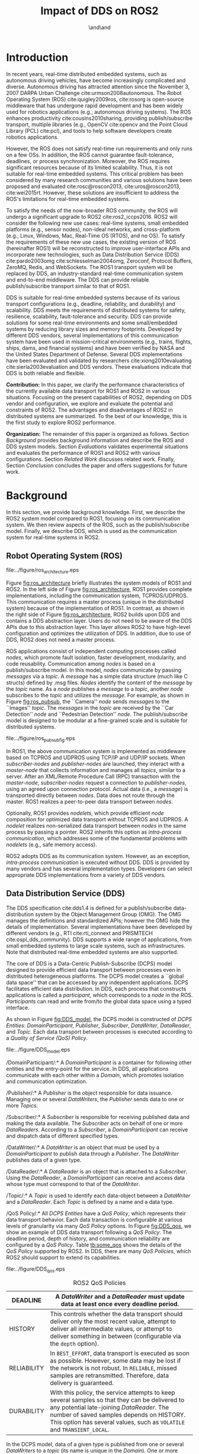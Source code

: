 #+TITLE: Impact of DDS on ROS2
#+AUTHOR:\IEEEauthorblockN{Yuya Maruyama}\IEEEauthorblockA{School of Engineering Science\\Osaka University}\and\IEEEauthorblockN{Shinpei Kato}\IEEEauthorblockA{Graduate School of Information Science\\Nagoya University}\and\IEEEauthorblockN{Takuya Azumi}\IEEEauthorblockA{Graduate School of Engineering Science\\Osaka University }

#+LATEX_CLASS: IEEE
# IEEE is defined as \documentclass[conference,compsoc]{IEEEtran} in init.el
#+OPTIONS: toc:nil author:t 
#+LATEX_HEADER: \usepackage[dvipdfmx]{graphicx} \usepackage{amssymb} \usepackage{multirow} \usepackage{threeparttable} \usepackage{array} \usepackage{color} \usepackage{nidanfloat}

#+BEGIN_LaTeX

\setcounter{topnumber}{5}%    ページ上部の図表は 5 個まで
\def\topfraction{1.00}%       ページの上 1.00 まで図表で占めて可
\setcounter{bottomnumber}{5}% ページ下部の図表は 5 個まで
\def\bottomfraction{1.00}%    ページの下 1.00 まで図表で占めて可
\setcounter{totalnumber}{10}% ページあたりの図表は 10 個まで
\def\textfraction{0.00}%      ページうち本文が占める割合の下限

\setlength\textfloatsep{4pt}%  between figure and text
\setlength\abovecaptionskip{0pt}% between figure and caption
\setlength\floatsep{0pt}% between figures

\begin{abstract}
  Middleware for robotics development must meet demanding requirements in real-time distributed embedded systems. 
  The Robot Operating System (ROS), open-source middleware, has been widely used for robotics applications.
  However, ROS is not suitable for real-time embedded systems because it does not satisfy real-time requirements and only runs on a few OSs.
  To address this problem, ROS1 will undergo a significant upgrade to ROS2 by utilizing the Data Distribution Service (DDS).
  DDS is suitable for real-time distributed embedded systems due to its various transport configurations (e.g., deadline and fault-tolerance) and scalability.
  ROS2 must convert data for DDS and abstract DDS from its users; however, this incurs additional overhead, which is examined in this study.
  Transport latency between ROS2 nodes varies depending on the use cases, data size, configurations, and DDS vendors. 
  We clarify the performance characteristics of the currently available data transport for ROS1 and ROS2 in various situations.
  By highlighting the present capabilities of ROS2, we explore and evaluate the potential and constraints of ROS2.
\vspace{-3mm}
\end{abstract}
#+END_LaTeX

* Introduction

  \vspace{-4mm}
  In recent years, real-time distributed embedded systems, such as autonomous driving vehicles, have become increasingly complicated and diverse.
  Autonomous driving has attracted attention since the November 3, 2007 DARPA Urban Challenge cite:urmson2008autonomous.
  The Robot Operating System (ROS) cite:quigley2009ros, cite:rosorg is open-source middleware that has undergone rapid development and has been widely used for robotics applications (e.g., autonomous driving systems).
  The ROS enhances productivity cite:cousins2010sharing, providing publish/subscribe transport, multiple libraries (e.g., OpenCV cite:opencv and the Point Cloud Library (PCL) cite:pcl), and tools to help software developers create robotics applications.

  However, the ROS does not satisfy real-time run requirements and only runs on a few OSs. 
  In addition, the ROS cannot guarantee fault-tolerance, deadlines, or process synchronization.
  Moreover, the ROS requires significant resources because of its limited scalability.
  Thus, it is not suitable for real-time embedded systems. 
  This critical problem has been considered by many research communities and various solutions have been proposed and evaluated cite:rosc@roscon2013, cite:uros@roscon2013, cite:wei2015rt.
  However, these solutions are insufficient to address the ROS's limitations for real-time embedded systems.

  To satisfy the needs of the now-broader ROS community, the ROS will undergo a significant upgrade to ROS2 cite:ros2_iccps2016. 
  ROS2 will consider the following new use cases: real-time systems, small embedded platforms (e.g., sensor nodes), non-ideal networks, and cross-platform (e.g., Linux, Windows, Mac, Real-Time OS (RTOS), and no OS).
  To satisfy the requirements of these new use cases, the existing version of ROS (hereinafter ROS1) will be reconstructed to improve user-interface APIs and incorporate new technologies, such as Data Distribution Service (DDS) cite:pardo2003omg cite:schlesselman2004omg, Zeroconf, Protocol Buffers, ZeroMQ, Redis, and WebSockets. 
  The ROS1 transport system will be replaced by DDS, an industry-standard real-time communication system and end-to-end middleware. 
  The DDS can provide reliable publish/subscribe transport similar to that of ROS1.
  
  DDS is suitable for real-time embedded systems because of its various transport configurations (e.g., deadline, reliability, and durability) and scalability.
  DDS meets the requirements of distributed systems for safety, resilience, scalability, fault-tolerance and security.
  DDS can provide solutions for some real-time environments and some small/embedded systems by reducing library sizes and memory footprints.
  Developed by different DDS vendors, several implementations of this communication system have been used in mission-critical environments (e.g., trains, flights, ships, dams, and financial systems) and have been verified by NASA and the United States Department of Defense. 
  Several DDS implementations have been evaluated and validated by researchers cite:xiong2010evaluating cite:sierla2003evaluation and DDS vendors.
  These evaluations indicate that DDS is both reliable and flexible.
  
  *Contribution:* 
  In this paper, we clarify the performance characteristics of the currently available data transport for ROS1 and ROS2 in various situations. 
  Focusing on the present capabilities of ROS2, depending on DDS vendor and configuration, we explore and evaluate the potential and constraints of ROS2.
  The advantages and disadvantages of ROS2 in distributed systems are summarized. 
  To the best of our knowledge, this is the first study to explore ROS2 performance.

  *Organization:* 
  The remainder of this paper is organized as follows. 
  Section [[Background]] provides background information and describe the ROS and DDS system models. 
  Section [[Evaluations]] validates experimental situations and evaluates the performance of ROS1 and ROS2 with various configurations. 
  Section [[Related Work]] discusses related work. 
  Finally, Section [[Conclusion]] concludes the paper and offers suggestions for future work.
 \vspace{-3mm}


* Background

  \vspace{-4mm}
  In this section, we provide background knowledge. 
  First, we describe the ROS2 system model compared to ROS1, focusing on its communication system. 
  We then review aspects of the ROS, such as the publish/subscribe model. 
  Finally, we describe DDS, which is used as the communication system for real-time systems in ROS2. 
  \vspace{-3mm}

** Robot Operating System (ROS) 

   #+CAPTION: ROS1/ROS2 architecture.
   #+NAME: fig:ros_architecture
   #+ATTR_LaTeX: :placement [t] :width .9\linewidth
   file:../figure/ros_architecture.eps   

   \vspace{-4mm}
   Figure [[fig:ros_architecture]] briefly illustrates the system models of ROS1 and ROS2. 
   In the left side of Figure [[fig:ros_architecture]], ROS1 provides complete implementations, including the communication system, TCPROS/UDPROS. 
   This communication requires a master process (unique in the distributed system) because of the implementation of ROS1.
   In contrast, as shown in the right side of Figure [[fig:ros_architecture]], ROS2 builds upon DDS and contains a DDS abstraction layer. 
   Users do not need to be aware of the DDS APIs due to this abstraction layer.
   This layer allows ROS2 to have high-level configuration and optimizes the utilization of DDS. 
   In addition, due to use of DDS, ROS2 does not need a master process.

   ROS applications consist of independent computing processes called /nodes/, which promote fault isolation, faster development, modularity, and code reusability. 
   Communication among /nodes/ is based on a publish/subscribe model. 
   In this model, /nodes/ communicate by passing /messages/ via a /topic/. 
   A /message/ has a simple data structure (much like C structs) defined by .msg files.
   /Nodes/ identify the content of the /message/ by the /topic/ name.
   As a /node/ publishes a /message/ to a /topic/, another /node/ subscribes to the /topic/ and utilizes the /message/. 
   For example, as shown in Figure [[fig:ros_pubsub]], the ``Camera'' /node/ sends /messages/ to the ``Images'' /topic/. 
   The /messages/ in the /topic/ are received by the ``Car Detection'' /node/  and ``Pedestrian Detection'' /node/.
   The publish/subscribe model is designed to be modular at a fine-grained scale and is suitable for distributed systems.

   #+CAPTION: Example of ROS publish/subscribe model.
   #+NAME: fig:ros_pubsub
   #+ATTR_LaTeX: :placement [t] :width .8\linewidth
   file:../figure/ros_pubsub_fig.eps

   In ROS1, the above communication system is implemented as middleware based on TCPROS and UDPROS using TCP/IP and UDP/IP sockets. 
   When /subscriber-nodes/ and /publisher-nodes/ are launched, they interact with a /master-node/ that collects information and manages all /topics/, similar to a server. 
   After an XML/Remote Procedure Call (RPC) transaction with the /master-node/, /subscriber-nodes/ request a connection to /publisher-nodes/, using an agreed upon connection protocol. 
   Actual data (i.e., a /message/) is transported directly between /nodes/. 
   Data does not route through the master. 
   ROS1 realizes a peer-to-peer data transport between /nodes/. 

   Optionally, ROS1 provides /nodelets/, which provide efficient /node/ composition for optimized data transport without TCPROS and UDPROS. 
   A /nodelet/ realizes non-serialized data transport between /nodes/ in the same process by passing a pointer. 
   ROS2 inherits this option as /intra-process communication/, which addresses some of the fundamental problems with /nodelets/ (e.g., safe memory access).

   ROS2 adopts DDS as its communication system. However, as an exception, /intra-process communication/ is executed without DDS.
   DDS is provided by many vendors and has several implementation types.
   Developers can select appropriate DDS implementations from a variety of DDS vendors.
   \vspace{-3mm}   

** Data Distribution Service (DDS) 

   \vspace{-4mm}
   The DDS specification cite:dds1.4 is defined for a publish/subscribe data-distribution system by the Object Management Group (OMG). 
   The OMG manages the definitions and standardized APIs; however the OMG hide the details of implementation. Several implementations have been developed by different vendors (e.g., RTI cite:rti_connext and PRISMTECH cite:ospl_dds_community).
   DDS supports a wide range of applications, from small embedded systems to large scale systems, such as infrastructures. 
   Note that distributed real-time embedded systems are also supported.

   The core of DDS is a Data-Centric Publish-Subscribe (DCPS) model designed to provide efficient data transport between processes even in distributed heterogeneous platforms. 
   The DCPS model creates a ``global data space'' that can be accessed by any independent applications. 
   DCPS facilitates efficient data distribution.
   In DDS, each process that constructs applications is called a /participant/, which corresponds to a /node/ in the ROS. 
   /Participants/ can read and write from/to the global data space using a typed interface.

   As shown in Figure [[fig:DDS_model]], the DCPS model is constructed of /DCPS Entities/: /DomainParticipant/, /Publisher/, /Subscriber/, /DataWriter/, /DataReader/, and /Topic/. 
   Each data transport between processes is executed according to a /Quality of Service (QoS) Policy/.

   #+CAPTION: Data-centric publish-subscribe (DCPS) model.
   #+NAME: fig:DDS_model
   #+ATTR_LaTeX: :placement [t] :width .8\linewidth
   file:../figure/DDS_model.eps   

   \vspace{1mm}
   \noindent */DomainParticipant/:* 
   A /DomainParticipant/ is a container for following other entities and the entry-point for the service. 
   In DDS, all applications communicate with each other within a /Domain/, which promotes isolation and communication optimization.

   \noindent */Publisher/:* 
   A /Publisher/ is the object responsible for data issuance. 
   Managing one or several /DataWriters/, the /Publisher/ sends data to one or more /Topics/.

   \noindent */Subscriber/:* 
   A /Subscriber/ is responsible for receiving published data and making the data available. 
   The /Subscriber/ acts on behalf of one or more /DataReaders/. 
   According to a /Subscriber/, a /DomainParticipant/ can receive and dispatch data of different specified types.

   \noindent */DataWriter/:* 
   A /DataWriter/ is an object that must be used by a /DomainParticipant/ to publish data through a /Publisher/. 
   The /DataWriter/ publishes data of a given type.

   \noindent */DataReader/:* 
   A /DataReader/ is an object that is attached to a /Subscriber/. 
   Using the /DataReader/, a /DomainParticipant/ can receive and access data whose type must correspond to that of the /DataWriter/.

   \noindent */Topic/:* 
   A /Topic/ is used to identify each data-object between a /DataWriter/ and a  /DataReader/. 
   Each /Topic/ is defined by a name and a data type. 

   \noindent */QoS Policy/:* 
   All /DCPS Entities/ have a /QoS Policy/, which represents their data transport behavior. 
   Each data transaction is configurable at various levels of granularity via many /QoS Policy/ options. 
   In Figure [[fig:DDS_qos]], we show an example of DDS data transport following a /QoS Policy/. 
   The deadline period, depth of history, and communication reliability are configured by a /QoS Policy/. 
   Table [[tb:some_qos]] shows the details of the /QoS Policy/ supported by ROS2. 
   In DDS, there are many /QoS Policies/, which ROS2 should support to extend its capabilities.
   \vspace{1mm}  
 
   #+CAPTION: DDS QoS Policy.
   #+NAME: fig:DDS_qos
   #+ATTR_LaTeX: :placement [t] :width .8\linewidth
   file:../figure/DDS_qos.eps
   
   \renewcommand{\arraystretch}{1.3}
   #+Caption: ROS2 QoS Policies
   #+LABEL: tb:some_qos
   #+ATTR_LaTeX: :placement [t] :align |p{0.2\linewidth}|p{0.7\linewidth}|
   |-------------------+---------------------------------------------------------------------------------------------------------------------------------------------------------------------------------------------------------------------------------------------------------------------------------|
   | DEADLINE          | \small	A /DataWriter/ and a /DataReader/ must update data at least once every deadline period.                                                                                                                                                                     |
   |-------------------+---------------------------------------------------------------------------------------------------------------------------------------------------------------------------------------------------------------------------------------------------------------------------------|
   | HISTORY           | \small	This controls whether the data transport should deliver only the most recent value, attempt to deliver all intermediate values, or attempt to deliver something in between (configurable via the =depth= option).                                                             |
   |-------------------+---------------------------------------------------------------------------------------------------------------------------------------------------------------------------------------------------------------------------------------------------------------------------------|
   | RELIABILITY       | \small	In =BEST_EFFORT=, data transport is executed as soon as possible. However, some data may be lost if the network is not robust. In =RELIABLE=, missed samples are retransmitted. Therefore, data delivery is guaranteed. |
   |-------------------+--------------------------------------------------------------------------------------------------------------------------------------------------------------------------------------------------------------------------------------------------------------------------------- |
   | DURABILITY        | \small	With this policy, the service attempts to keep several samples so that they can be delivered to any potential late-joining /DataReader/. The number of saved samples depends on HISTORY. This option has several values, such as =VOLATILE= and =TRANSIENT_LOCAL=. |
   |-------------------+---------------------------------------------------------------------------------------------------------------------------------------------------------------------------------------------------------------------------------------------------------------------------------|

   In the DCPS model, data of a given type is published from one or several /DataWriters/ to a /topic/ (its name is unique in the /Domain/).
   One or more /DataReaders/ identify a data-object by /topic/ name in order to subscribe to the /topic/. 
   After this transaction, a /DataWriter/ connects to a /DataReader/ using the Real-Time Publish/Subscribe (RTPS) protocol cite:rtps2.2 in distributed systems. 
   The RTPS protocol, the DDS standard protocol, allows DDS implementations from multiple vendors to inter-operate by abstracting and optimizing transport, such as TCP/UDP/IP. 
   The RTPS protocol is flexible and is defined to take advantage of a /QoS Policy/. 
   Several vendors use UDP and shared memory transport to communicate. 
   However, in several circumstances, the TCP protocol might be required for discovery and data exchange.
   
   Data transport between a /DataWriter/ and a /DataReader/ is executed in the RTPS protocol according to a /QoS Policy/. 
   Each /DCPS Entity/ manages data samples according to a unique user-specified /QoS Policy/. 
   The DCPS middleware is responsible for data transport in distributed systems based on the /QoS Policy/. 
   Without considering detailed transport implementations, DDS users generate code as a /DomainParticipant/, including /QoS Policies/ using the DDS APIs. 
   Thus, users can focus solely on their purpose and determine ways to satisfy real-time constraints easily. 
   \vspace{-3mm}


* Evaluations
  
  \vspace{-4mm}
  This section clarifies the capabilities and latency characteristics of ROS1 and ROS2. 
  At present, ROS2 has been released as an alpha version whose major features are a C++ client library, a build-system and abstraction to a part of the DDS middleware from several vendors. 
  Note that ROS2 is a very rough draft and is currently under heavy development. 
  Therefore, this evaluation attempts to clarify the currently achievable capabilities and latency characteristics of ROS2.
  
  The following experiments were conducted to evaluate end-to-end latencies for publish/subscribe messaging. 
  The latencies are measured from a publish function on a single /node/ until the callback function of another /node/ using the hardware and software environment listed in Table \ref{tb:environment}. 
  The scope of the transferred data size is 256 B to 4 MB because large image data (e.g., 2 MB) and point cloud data (.pcd) are frequently used in ROS applications, such as an autonomous driving system cite:kato2015open.
  A string type /message/ is used for this evaluation.
  In the following experiments, we use two QoS settings, i.e.,  =reliable policy= and =best-effort policy=, as shown in Table [[tb:qos_setting]]. 
  In the =reliable policy=, =TRANSIENT_LOCAL= allows a /node/ to keep all /messages/ for late-joining /subscriber-nodes/, and =RELIABLE= facilitates reliable communication.
  In the =best-effort policy=, /nodes/ do not keep /messages/ and communicate unreliably.
  While each /node/ is executed at 10 Hz, the experiments are repeated up to 4 MB. Boxplots and the medians obtained from 100 measurements for each data size are presented.
  We compare three DDS implementations, i.e., Connext cite:rti_connext, OpenSplice cite:ospl_dds_community, and FastRTPS cite:fastrtps. 
  Connext and OpenSplice are well-known commercial license DDS implementations. 
  Note that Connext also has a research license. 
  Several implementations of OpenSplice and FastRTPS have been released under the LGPL license. 
  By default, Connext uses UDPv4 and shared memory to exchange data. 
  #+BEGIN_LaTeX
  Note that OpenSplice\footnote{Vortex OpenSplice \cite{ospl_vortex}, i.e., OpenSplice commercial edition, supports shared memory transport. In this paper, OpenSplice DDS Community Edition is used because it is open-source.} 
  #+END_LaTeX
  and FastRTPS do not support shared memory data transport. 
  For precise evaluation and real-time requirements, /nodes/ follow \emph{SCHED\_FIFO} cite:garg2009real and the /mlockall/ system call. 
  A \emph{SCHED\_FIFO} process preempts the other processes under completely fair scheduling, i.e., the default Linux scheduling.
  Using /mlockall/, a process's virtual address space is fixed in physical RAM, thereby preventing that memory from being paged to the swap area.
  \vspace{-4mm}

  #+BEGIN_LaTeX
  \begin{table}[t]
    \begin{threeparttable}
      \renewcommand{\arraystretch}{1.3}
      \caption{Evaluation Environment} 
      \label{tb:environment}
      \centering
      \begin{tabular}{c|c||c|c}
        \hline
        \multicolumn{2}{c||}{ } & \textbf{\texttt{Machine1}} & \textbf{\texttt{Machine2}} \\ \hline \hline
        \multirow{4}{*}{CPU}   & Model number & Intel Core i5 3470 & Intel Core i5 2320 \\ 
                                & Frequency & 3.2 GHz & 3.00 GHz \\ 
                                & Cores & 4 & 4 \\ 
                                & Threads & 4 & 4 \\ \hline
        \multicolumn{2}{c||}{Memory} & 16 GB & 8 GB \\ \hline 
        \multicolumn{2}{c||}{ROS1} & \multicolumn{2}{c}{Indigo} \\ 
        \multicolumn{2}{c||}{ROS2} & \multicolumn{2}{c}{Cement (alpha3)} \\ 
        \multicolumn{2}{c||}{DDS implementations} & \multicolumn{2}{c}{Connext\tnote{1} / OpenSplice\tnote{2} / FastRTPS } \\ \hline 
        \multirow{2}{*}{OS} & Distribution & \multicolumn{2}{c}{Ubuntu 14.04} \\ 
                                & Kernel & \multicolumn{2}{c}{Linux 3.13.0} \\ \hline
      \end{tabular}
      \begin{tablenotes}
      \item[1] RTI Connext DDS Professional \cite{rti_connext}
      \item[2] OpenSplice DDS Community Edition \cite{ospl_dds_community}
      \end{tablenotes}
    \end{threeparttable}
  \end{table}
  #+END_LaTeX
 
  \renewcommand{\arraystretch}{1.3}
  #+Caption: QoS Policies for Evaluations
  #+LABEL: tb:qos_setting
  #+ATTR_LaTeX: :placement [t] :align c|cc
  |-------------+-------------------+---------------------|
  |             | *=reliable policy=*  | *=best-effort policy=* |
  |-------------+-------------------+---------------------|
  |-------------+-------------------+---------------------|
  | DEADLINE    | =100 ms=          | =100 ms=            |
  | HISTORY     | =ALL=             | =LAST=              |
  | depth       | =-=               | =1=                 |
  | RELIABILITY | =RELIABLE=        | =BEST_EFFORT=       |
  | DURABILITY  | =TRANSIENT_LOCAL= | =VOLATILE=          |
  |-------------+-------------------+---------------------|

  #+BEGIN_LaTeX
   \newcommand*{\x}[0]{\checkmark} % set macro
   \newcommand*{\y}[1]{$\blacktriangle^{#1}$} % set macro (ex. \y{1} or \z1 )
   \newcommand*{\z}[1]{$\triangle^{#1}$} % set macro 
   
   \begin{table*}[t]
     \renewcommand{\arraystretch}{1.2}
     \caption{Capabilities of ROS1 and/or ROS2 for each Data Transport} 
     \label{tb:capabilities}
     \centering
     \scalebox{0.88}{
       % \begin{tabular}{c|c|c|c||c|c*{11}{>{\centering\arraybackslash}p{4mm}}}
       \begin{tabular}{c|c|c|c||c|c*{11}{c}}
         \hline
         \multicolumn{4}{c||}{ } & \textbf{Initial loss} & \textbf{256 [byte]} & \textbf{512} & \textbf{1K} & $\cdots$
                                                                                                              $^{*}$
         & \textbf{64K} & \textbf{128K}  & \textbf{256K} & \textbf{512K} & \textbf{1M} & \textbf{2M} & \textbf{4M}\\ \hline \hline
         \multirow{3}{*}{ROS1}   & \multicolumn{3}{c||}{(1-a) remote}  &any&\x&\x&\x&$\cdots$&\x&\x&\x&\x&\x&\z1&\z1&\\ \cline{2-4}
                                 & \multicolumn{3}{c||}{(1-b) local}  &any&\x&\x&\x&$\cdots$&&\x&\x&\x&\x&\x&\x&\\ \cline{2-4}
                                 & \multicolumn{3}{c||}{(2-c) nodelet}  &none&\x&\x&\x&$\cdots$&\x&\x&\x&\x&\x&\x&\x&\\ \hline
         \multirow{11}{*}{ROS2}  & \multirow{5}{*}{(2-a) remote}  & \multirow{2}{*}{Connext}  & reliable &none&\x&\x&\x&$\cdots$&\x&\y2&\y2&\y2&\y2&\y2&\y2&\\ \cline{4-4}
                                 & & & best-effort &none&\x&\x&\x&$\cdots$&\x&\x&\x&\x&\x&\z1&\z1&\\ \cline{3-4}
                                 & & \multirow{2}{*}{OpenSplice}  & reliable &none&\x&\x&\x&$\cdots$&\x&\x&\x&\x&\x&\x&\x&\\ \cline{4-4}
                                 & & & best-effort &none&\x&\x&\x&$\cdots$&\x&\x&\x&\x&\x&\z1&\z1&\\ \cline{3-4}
                                 & & \multicolumn{2}{c||}{FastRTPS} &none&\y3&\y3&\y3&$\cdots$&\y3&\y3&\y3&\y3&\y3&\y3&\y3&\\ \cline{2-4} 
                                 & \multirow{5}{*}{(2-b) local}  & \multirow{2}{*}{Connext}  & reliable &none&\x&\x&\x&$\cdots$&\x&\y2&\y2&\y2&\y2&\y2&\y2&\\ \cline{4-4}
                                 & & & best-effort &none&\x&\x&\x&$\cdots$&\x&\x&\x&\x&\x&\z2&\y1&\\ \cline{3-4}
                                 & & \multirow{2}{*}{OpenSplice}  & reliable &none&\x&\x&\x&$\cdots$&\x&\x&\x&\x&\x&\x&\x&\\ \cline{4-4}
                                 & & & best-effort &none&\x&\x&\x&$\cdots$&\x&\x&\x&\x&\x&\z2&\z2&\\ \cline{3-4}
                                 & & \multicolumn{2}{c||}{FastRTPS} &none&\y3&\y3&\y3&$\cdots$&\y3&\y3&\y3&\y3&\y3&\y3&\y3&\\ \cline{2-4} 
                                 & \multicolumn{3}{c||}{(2-c) intra-process} &none&\x&\x&\x&$\cdots$&\x&\x&\x&\x&\x&\x&\x&\\ \hline
         \multirow{4}{*}{ROS1 to 2} & \multirow{2}{*}{(3-a) remote} & \multicolumn{2}{c||}{Connext} &any&\x&\x&\x&$\cdots$&\x&\x&\x&\x&\x&\y1&\y1&\\ \cline{3-4}
                                 & & \multicolumn{2}{c||}{OpenSplice} &any&\x&\x&\x&$\cdots$&\x&\x&\x&\x&\x&\z1&\z1&\\ \cline{2-4}
                                 & \multirow{2}{*}{(3-b) local} & \multicolumn{2}{c||}{Connext} &any&\x&\x&\x&$\cdots$&\x&\x&\x&\x&\x&\y1&\y1&\\ \cline{3-4}
                                 & & \multicolumn{2}{c||}{OpenSplice} &any&\x&\x&\x&$\cdots$&\x&\x&\x&\x&\x&\x&\x&\\ \hline
         \multirow{4}{*}{ROS2 to 1} & \multirow{2}{*}{(3-a) remote} & \multicolumn{2}{c||}{Connext} &any&\x&\x&\x&$\cdots$&\x&\x&\x&\x&\x&\y1&\y1&\\ \cline{3-4}
                                 & & \multicolumn{2}{c||}{OpenSplice} &any&\x&\x&\x&$\cdots$&\x&\x&\y1&\y1&\y1&\y1&\y1&\\ \cline{2-4}
                                 & \multirow{2}{*}{(3-b) local} & \multicolumn{2}{c||}{Connext} &any&\x&\x&\x&$\cdots$&\x&\x&\x&\x&\x&\y1&\y1&\\ \cline{3-4}
                                 & & \multicolumn{2}{c||}{OpenSplice} &any &\x&\x&\x&$\cdots$&\x&\x&\z1&\y1&\y1&\y1&\y1&\\ \hline
       \end{tabular}
     }
     \\ 
	 \begin{flushleft}
     $^{*}$: same behavior as 1 and 64 KB;   
     \x : data transport possible;   
     \z1: possible but missing the deadline;   
     \z2: data loss possible; \\
     \y1: impossible due to a halt of process or too much data loss; \\
     \y2: impossible with an error message (deficiency of additional configurations for large data); \\
     \y3: impossible with an error message (unsupported large data for the DDS implementation) \\
	 \end{flushleft}
	 \vspace{-5mm}
   \end{table*}
   #+END_LaTeX
   
  
** Experimental Situations and Methods
   
   #+CAPTION: Experimental situations.
   #+NAME: fig:eval_situation
   #+ATTR_LaTeX: :placement [t] :width .9\linewidth
   file:../figure/eval_situation.eps

   #+CAPTION: Evaluation method for (3-a).
   #+NAME: fig:ros_bridge
   #+ATTR_LaTeX: :placement [t]
   file:../figure/eval_method.eps

   # #+CAPTION: Overview of end-to-end latencies of ROS1 and/or ROS2. 
   # #+NAME: fig:overview_boxplot
   # #+ATTR_LaTeX: :placement [t] :float multicolumn :width .9\linewidth
   # file:../figure/overview_BoxPlot.eps

   #+BEGIN_LaTeX
   \begin{figure*}[t]
   \centering
   \includegraphics[width=1.0\linewidth]{../figure/overview_BoxPlot.eps}
   \caption{\label{fig:overview_boxplot}
   Overview of end-to-end latencies of ROS1 and/or ROS2.}
   \vspace{-5mm}      
   \end{figure*}
   #+END_LaTeX

   
   \vspace{-4mm}
   As shown in Figure [[fig:eval_situation]], various communication situations between /nodes/ in ROS1 and/or ROS2 are evaluated in the following experiments.
   Whereas ROS1 is used in (1-a), (1-b), and (1-c), ROS2 is used in (2-a), (2-b), and (2-c). 
   In (3-a) and (3-b), ROS1 and ROS2 /nodes/ coexist.
   Note that the case of (2-c) does not require DDS due to /intra-process communication/, i.e., shared memory transport.
   Shared memory transport is used in the (1-c) /nodelet/ and (2-c) /intra-process/ cases.
   In the experiments, =Machine1= is only used in (1-b), (1-c), (2-b), (2-c), and (3-b).
   End-to-end latencies are measured on the same machine by sending /messages/ between /nodes/.
   /Messages/ pass over a local loopback in =local= cases, i.e.,  (1-b), (2-b), and (3-b).
   Otherwise, for communication across the network, =Machine1= and =Machine2= are used in =remote= cases, i.e., (1-a), (2-a), and (3-a).
   They are connected by a local IP network without any other network.
   
   Communication between ROS1 and ROS2 requires a =ros_bridge=, a bridge-node that converts /topics/ for DDS. 
   A =ros_bridge= dynamically marshals several /topics/ for /nodes/ in ROS2. 
   Thus, in (3-a) and (3-b), a =ros_bridge= is launched on which ROS2 /nodes/ run.
   The =ros_bridge= program has been released by the OSRF.
   Note that a =best-effort policy= is only used when using a =ros_bridge= because a =ros_bridge= does not support the =RELIABLE= policy in the /QoS Policy/. 

   In =remote= cases, to avoid time synchronization issues, the experiment adopts simple socket communication that routes through neither ROS1 nor ROS2.
   =Machine1= transmits data through ROS1 or ROS2, and receives short data through socket communication.
   In the adopted method, evaluation halts when /messages/ do not reach a /subscriber-node/ in the cases with, for example, the  =best-effort policy=, because a /publisher-node/ must wait until a /subscriber-node/ replies during each publish event.
   We estimate end-to-end latencies by subtracting preliminarily evaluated socket communication time.
   Using socket communication, the communication latencies between ROS1 and ROS2 can be evaluated respectively. 
   However, dividing round-trip latency in half cannot evaluate them and does not be used for this evaluation.
   Figure [[fig:ros_bridge]] shows the /node/-graph for evaluation of communication from ROS1 to ROS2 with socket communication and a =ros_bridge= in =remote= cases.
   \vspace{-3mm}
   
** Capabilities of ROS1 and ROS2

   \vspace{-4mm}
   Table \ref{tb:capabilities} shows whether end-to-end latencies can be measured for each data size with a comment about the causal factors of the experimental results.
   Table \ref{tb:capabilities} summarizes ROS2's capabilities, and several interesting observations can be made.
   In the ``Initial loss'' column, ROS1 fails to obtain initial /messages/ when a /node/ sends /messages/ for the first time even though ROS1 uses TCPROS with small data such as 256 B. 
   Although TCPROS is reliable for delivering intermediate /messages/, it does not support reliable transport of initial /messages/.
   This influences ROS2 when using a =ros_bridge=.
   In contrast, ROS2 does not lose initial /messages/ under the =reliable policy=, even when using large data such as 4 MB.
   This proves the reliability of DDS. 
   Furthermore, with ROS1, a /subscriber-node/ must be launched before a /publisher-node/ begins to send /messages/ because published /messages/ are lost and never recovered. 
   On the other hand, with ROS2, a /subscriber-node/ does not have to be launched before a /publisher-node/ starts sending /messages/. 
   This is attributed to =TRANSIENT_LOCAL= in DURABILITY of the /QoS Policy/.
   The =reliable policy= is tuned to provide resilience against late-joining /subscriber-nodes/.
   This /QoS Policy/ accelerates fault-tolerance for applications.

   Another interesting observation from Table \ref{tb:capabilities} is that ROS2 has many problems when transporting large data.
   Many experiments fail in various situations with ROS2; however, we can observe differences in performance between Connext and OpenSplice.
   These constraints on large data originate from the fact that the maximum payload of Connext and OpenSplice is 64 KB.
   Therefore, we consider that DDS is not designed to handle large data.
   This is important for the analysis of ROS2 performance.
   For example, FastRTPS does not support large data because it is designed as a lightweight implementation for embedded systems. 
   Even a string of 256 B exceeds the maximum length in FastRTPS.
   Many DDS vendors do not support publishing large data with reliable connections and common APIs. 
   To publish large data, such DDS vendors provide an alternate API, which has not been abstracted from ROS2. 
   In our experiments, Connext with =reliable policy= yields errors when data are greater than 64 KB.
   Some failures with the =best-effort policy= are due to frequent /message/ losses caused by non-reliable communication. 
   When a /publisher-node/ fails to transfer data to a /subscriber-node/ frequently, we cannot collect sufficient samples and conduct evaluations.
   Several evaluations fail in (3-b) and =remote= cases, as shown in Table \ref{tb:capabilities}.
   Currently, the above results indicate that ROS2 is not suitable for handling large /messages/.
   \vspace{-3mm}
   
#+BEGIN_LaTeX
\begin{figure*}[t]
  \begin{tabular}{ccc}
    \begin{minipage}[t]{0.3\textwidth}
      \includegraphics[width=1.0\linewidth]{../figure/comparison_remote_local_small-data_Plot.eps}
      \caption{Medians of end-to-end latencies with small data in \texttt{remote} and \texttt{local} cases.}
      \label{fig:remote_local_small_plot}
    \end{minipage}   
    &
      \setcounter{figure}{9}
      \begin{minipage}[t]{0.3\textwidth}
        \includegraphics[width=1.0\linewidth]{../figure/comparison_intra_nodelet_local_small-data_Plot.eps}
        \caption{Medians of end-to-end latencies with small data in \texttt{local}, \emph{nodelet}, and \emph{intra-process} cases.}
        \label{fig:local_small_plot}
      \end{minipage}
    &
      \setcounter{figure}{11}
      \begin{minipage}[t]{0.31\textwidth}
        \includegraphics[width=1.0\linewidth]{../figure/breakdown_ros2_local_BarPlot.eps}
        \caption{(2-b) Breakdown of latencies of ROS2 with the OpenSplice \texttt{reliable policy}.}
        \label{fig:ros2_local_barplot}
      \end{minipage}
	\\  
    \setcounter{figure}{8}
    \begin{minipage}[t]{0.3\textwidth}
      \includegraphics[width=1.0\linewidth]{../figure/comparison_remote_local_Plot.eps}
      \caption{Medians of end-to-end latencies with large data in \texttt{remote} and \texttt{local} cases.}
      \label{fig:remote_local_plot}
    \end{minipage}
	&
    \setcounter{figure}{10}
      \begin{minipage}[t]{0.3\textwidth}
        \includegraphics[width=1.0\linewidth]{../figure/comparison_intra_nodelet_local_Plot.eps}
        \caption{Medians of end-to-end latencies with large data in \texttt{local}, \emph{nodelet}, and \emph{intra-process} cases.}
        \label{fig:local_plot}
      \end{minipage}
    &
    \setcounter{figure}{12}
      \begin{minipage}[t]{0.31\textwidth}
        \includegraphics[width=1.0\linewidth]{../figure/breakdown_ros2_local_best-effort_BarPlot.eps}
        \caption{(2-b) Breakdown of latencies of ROS2 with the OpenSplice \texttt{best-effort policy}.}
        \label{fig:ros2_local_best-effort_barplot}
      \end{minipage}
  \end{tabular}
  \vspace{-6mm}
\end{figure*}
#+END_LaTeX

** Latency Characteristics of ROS1 and ROS2
   
   \vspace{-4mm}
   As shown in Figure \ref{fig:overview_boxplot}, a tendency of end-to-end latency characteristics is clarified in each situation shown in Figure [[fig:eval_situation]].
   In (2-a) and (2-b), ROS2 uses OpenSplice with the =reliable policy=  because ROS1 uses TCPROS, i.e., reliable communication.
   In (3-a) and (3-b), to evaluate latencies with large data (e.g., 512 KB and 1 MB), Connext with the =best-effort policy= is used.
   First, we analyze ROS2 performance compared to ROS1, using samples extracted from Figure \ref{fig:overview_boxplot}.
   We then evaluate ROS2 with different DDS implementations and configurations.
   
   \vspace{2mm}
   \noindent *Comparison between =remote= and =local= cases:* 
   The difference in end-to-end latencies between ROS1 and ROS2 is much less than the difference between =remote= and =local= cases.
   Figures \ref{fig:remote_local_small_plot} and \ref{fig:remote_local_plot} show the medians of the latencies for the =remote= and =local= cases extracted from Figure \ref{fig:overview_boxplot}.
   Since the conversion influences from ROS1 to ROS2 and from ROS2 to ROS1 are similar, Figures \ref{fig:remote_local_small_plot} and \ref{fig:remote_local_plot} contain one-way data.
   In Figure \ref{fig:remote_local_small_plot}, the behavior of all latencies is constant up to 4 KB.
   In contrast, the latencies in the =remote= cases grow sharply from 4 KB, as shown in Figures \ref{fig:remote_local_small_plot} and \ref{fig:remote_local_plot}.
   This difference between the =remote= and =local= cases corresponds to the data transmission time between =Machine1= and =Machine2=, which was measured in a preliminary experiment. The preliminary experiment measured transmission time for each data size using ftp or http.
   This correspondence indicates that the RTPS protocol and data about the /QoS Policy/ have little influence on data transmission time in the network.
   In addition, all latencies are predictable by measuring the data transmission time.
   
   \vspace{2mm}
   \noindent *Comparison among =local=, /nodelet/, and /intra-process/ cases:*
   The latency characteristics differ in the cases of small and large data.
   For discussion, we divide the graph into Figures \ref{fig:local_small_plot} and \ref{fig:local_plot}, which show the medians of the end-to-end latencies for local loopback and shared memory transport extracted from Figure \ref{fig:overview_boxplot}.
      
   For data size less than 64 KB, a constant overhead with ROS2 is observed, as shown in Figure \ref{fig:local_small_plot}, because DDS requires marshaling various configurations and decisions for the /QoS Policy/.
   We observe a trade-off between latencies and the /QoS Policy/ regardless of data size.
   Although the /QoS Policy/ produces inevitable overhead, the latencies are predictable and small.
   (3-b) has significant overhead due to the =ros_bridge= transaction.
   In the (3-b) case, a =ros_bridge= incurs more overhead to communicate with ROS1 and ROS2.
      
   Compared to ROS1, with large data, ROS2 has significant overhead depending on the size of data, as shown in Figure \ref{fig:local_plot}.
   The overhead of ROS2 in (2-b) is attributed to two factors, i.e., data conversion for DDS and processing DDS.
   Note that ROS2 in (2-a) and (2-b) must convert /messages/ between ROS2 and DDS twice.
   One conversion is from ROS2 to DDS, and the other conversion is from DDS to ROS2.
   Between these conversions, ROS2 calls DDS APIs and passes /messages/ to DDS.
   Figures \ref{fig:ros2_local_barplot} and \ref{fig:ros2_local_best-effort_barplot} show a breakdown of the end-to-end latencies in the (2-b) OpenSplice =reliable policy= and =best-effort policy=.
   We observe that ROS2 requires only conversions and processing of DDS.
   As shown in Figures \ref{fig:ros2_local_barplot} and \ref{fig:ros2_local_best-effort_barplot}, there are nearly no transactions for ``others''.
   In addition, note that data size influences both conversions and the DDS processing.
   Compared to ROS1, the DDS overhead is not constant, and the impact of DDS is notable with large data.
   As a result, ROS2 has significant overhead with large data, while the impact of DDS depends on the /QoS Policy/.
   
   Furthermore, the influence of shared memory with large data is observed in Figure \ref{fig:local_plot}.
   As data becomes large, notable differences can be observed.
   However, the influence appears small in Figure \ref{fig:local_small_plot} because small data hides the impact of shared memory.
   
   Another interesting observation is that the latencies in the (2-c) /intra-process/ are greater than the latencies in (1-b) despite using shared memory.
   This result is not due to conversions for DDS and processing of DDS, because /intra-process communication/ does not route through DDS.
   As ROS2 is in development, that gaps will be closed.
   /Intra-process communication/ needs to be improved.
   
   \vspace{2mm}
   \noindent *Comparison within ROS2:* 
   End-to-end latencies with data less than 16 KB exhibit similar performance in (2-b).
   We discuss performance for data of 16 KB to 4 MB.
   
   A comparison of different DDS implementations in (2-b) is shown in Figure \ref{fig:dds_boxplot}.
   We evaluate OpenSplice and Connext with and without shared memory in (2-b) with the =best-effort policy=.
   Despite shared memory, the performance is not significantly better than that of local loopback. 
   This is caused by marshaling of various tools (e.g., logger and observer), even when using shared memory transport.
   Moreover, OpenSplice is superior to Connext in terms of latency, as shown in Figure \ref{fig:dds_boxplot}, because we use Connext DDS Professional, which has much richer features than the OpenSplice DDS Community Edition.
   OpenSplice provides fast processing at the cost of various features such as shared memory transport.
   We assume that the performance of Vortex OpenSplice is similar to that of Connext DDS Professional.
   
   In addition, the influence of the /QoS Policy/ on end-to-end latencies is evaluated in (2-b) OpenSplice with the =reliable policy= and =best-effort policy=.
   Figure \ref{fig:qos_boxplot} shows differences in latencies depending on the /QoS Policy/.
   The impact of the /QoS Policy/ is shown in Figures \ref{fig:ros2_local_barplot} and \ref{fig:ros2_local_best-effort_barplot}.
   In this evaluation, the network is ideal, i.e., /publisher-nodes/ resend /messages/ very infrequently.
   If the network is not ideal, latencies with the =reliable policy= increase.
   The differences in RELIABILITY and DURABILITY in the /QoS Policy/ lead to overhead at the cost of reliable communication and resilience against late-joining /Subscribers/.
   
   Finally, fragment overhead is measured using OpenSplice in (2-b) by changing the fragment size to the maximum UDP datagram size of 64 KB. 
   A maximum payload for Connext and OpenSplice originates from this UDP datagram size, because dividing large data into several datagrams has significant impact on many implementations of the /QoS Policy/.
   As shown in Figure \ref{fig:frag_boxplot}, the end-to-end latencies are reduced, as fragment data size increases.
   With a large fragment size, DDS does not need to split large data into many datagrams, which means fewer system calls and less overhead.
   In terms of end-to-end latency, we should preset the fragment size to 64 KB when using large data.
   #+BEGIN_LaTeX
   \begin{figure*}[t]
     \begin{tabular}{ccc}
       \begin{minipage}[t]{0.31\textwidth}
         \includegraphics[width=1.0\linewidth]{../figure/comparison_DDS_BoxPlot.eps}
         \caption{(2-b) Different DDS in ROS2 with \texttt{best-effort policy}.}
         \label{fig:dds_boxplot}
       \end{minipage}
       &
         \begin{minipage}[t]{0.31\textwidth}
           \includegraphics[width=1.0\linewidth]{../figure/comparison_qos_BoxPlot.eps}
           \caption{(2-b) Two QoS policies in ROS2 with OpenSplice.}
           \label{fig:qos_boxplot}
         \end{minipage}
       &
         \begin{minipage}[t]{0.31\textwidth}
           \includegraphics[width=1.0\linewidth]{../figure/comparison_ospl_frag_BoxPlot.eps}
           \caption{(2-b) Different fragment sizes in ROS2 with OpenSplice \texttt{best-effort policy}.}
           \label{fig:frag_boxplot}
         \end{minipage}
     \end{tabular}
     \vspace{-6mm}
   \end{figure*}
   #+END_LaTeX

   \vspace{-3mm}


* Related Work

  \vspace{-4mm}
  In addition to the ROS, the Robot Technology Middleware (RTM) cite:ando2005rt is well known and widely used for robotics development. 
  In this section, we discuss research related to the ROS and RTM.

  *Extended RTC:* 
  RTM applications consist of Robotic Technology Component (RTC), whose specifications are managed by the OMG. 
  RTM cannot handle hard real-time and embedded systems because it uses CORBA.
  CORBA manages packets in a FIFO manager and requires significant resources.
  cite:chishiro2009extended extends RTC for real-time requirements using GIOP rather than CORBA.
  The interface of the Extended RTC provides additional options such as priority management and multiple periodic tasks. 
  However, it is difficult to implement Extended RTC in embedded systems because it is based on only an advanced real-time Linux kernel.

  *RT-Middleware for VxWorks:* 
  Using lightweight CORBA and libraries, cite:ikezoeopenrt enables RTM to run on VxWorks, which is an RTOS.
  Nonetheless,  cite:ikezoeopenrt din not consider real-time requirements. 
  Furthermore, it uses global variables and cannot run on distributed systems.

  *RTM-TECS:* RTM-TOPPERS Embedded Component Systems (TECS) cite:rtmtecs2015 proposed a collaboration framework of two component technologies, i.e., RTM and TECS. 
  TECS cite:azumi2015mruby has been added to RTM to satisfy real-time processing requirements. 
  cite:rtmtecs2015 adapted RPC and one-way data transport between TECS components and RTC. 
  Thus, RTM-TECS enhances the capability for real-time embedded systems.

  *rosc:* 
  rosc cite:rosc@roscon2013 is a portable and dependency-free ROS client library in pure C that supports small embedded systems and any OS. rosc was motivated by a bare-metal, low-memory reference scenario, which ROS2 also targets. While rosc is available as an alpha release, it is in development and has not been updated since 2014.

  \textbf{\(\mu\)ROS:} 
  \(\mu\)ROS cite:uros@roscon2013 cite:uros is a lightweight ROS client that can run on 32-bit micro-controllers, such as the ARM Cortex-M. 
  Targeting embedded systems, it is implemented in ANSI C and runs on an RTOS, such as ChibiOS. 
  \(\mu\)ROS supports some of the features of ROS and can coexist with ROS1. 
  However, as of 2013, development has ceased.

  *ROS Industrial:* 
  ROS-Industrial cite:rosindustrial is an open-source project that extends the advanced capabilities of ROS software to manufacturing. 
  This library provides industrial developers with the capabilities of ROS for economical robotics research under the business-friendly BSD and Apache 2.0 licenses. 

  *nodelet:* 
  /nodelet/ is efficient /node/ composition for ROS1 to improve of performance. 
  /nodelet/ provides efficient data transport between /nodes/ by allowing /nodes/ to run in the same process with zero copy transport between algorithms. 
  Removing serialization, /nodelet/ facilities efficient transport only when some algorithms run on the same hardware. 
  ROS2 inherits and improves /nodelet/ as /intra-process communication/ by making APIs more user friendly. 

  *RT-ROS:* 
  RT-ROS cite:wei2015rt provides an integrated real-time/non-real-time task execution environment. 
  It is constructed using Linux and the Nuttx Kernel. 
  Using the ROS in an RTOS, applications can benefit from some features of the RTOS; however, this does not mean that the ROS provides options for real-time constrains. 
  To use RT-ROS, it is necessary to modify legacy ROS libraries and nodes. 
  In addition, RT-ROS is not open-source software; therefore, it is developed more slowly than open-source software.

  \vspace{1mm}
  Table \ref{tb:comparison} briefly summarizes the characteristics of several related methods and compares them to ROS2. 
  ROS1 has more libraries and tools for robotics development than RTM.
  At present, ROS2 has only a few libraries and packages because it is currently in development. 
  However, by using multiple DDS implementations, ROS2 can run on small embedded systems. 
  In addition, by utilizing the capabilities of DDS and RTOSs, ROS2 is designed to overcome real-time constraints and has been developed to be cross-platform.
  ROS2 inherits and improves the capabilities of ROS1.
  \vspace{-3mm}

  # \renewcommand{\arraystretch}{1.1}
  # #+Caption: Comparison of ROS2 to Related Work
  # #+LABEL: tb:comparison
  # #+ATTR_LaTeX: :float multicolumn :placement [t] :align c|ccccccccc
  # |---------------------------------------------+----------------------+----------------------+-------------+------------+------------+----------------------+------------+------------+------------|
  # |                                             | *Small*              | *Real-Time*          | *Publish/*  | *Frequent* | *Open*     | *Library*            | *RTOS*     | *Mac/*     | *QoS*      |
  # |                                             | *Embedded*           |                      | *Subscribe* | *Update*   | *Source*   | *and Tools*          |            | *Windows*  |            |
  # |---------------------------------------------+----------------------+----------------------+-------------+------------+------------+----------------------+------------+------------+------------|
  # |---------------------------------------------+----------------------+----------------------+-------------+------------+------------+----------------------+------------+------------+------------|
  # | Extended RTC cite:chishiro2009extended      |                      | \checkmark           |             |            | \checkmark |                      |            |            |            |
  # | RT-Middleware for VxWorks cite:ikezoeopenrt | \checkmark           | \( \bigtriangleup \) |             |            | \checkmark | \( \bigtriangleup \) | \checkmark | \checkmark |            |
  # | RTM-TECS cite:rtmtecs2015                   | \checkmark           | \checkmark           |             |            |            | \( \bigtriangleup \) | \checkmark | \checkmark |            |
  # | rosc cite:rosc@roscon2013                   | \checkmark           | \( \bigtriangleup \) | \checkmark  |            | \checkmark |                      | \checkmark |            |            |
  # | \(\mu\)ROS cite:uros@roscon2013             | \( \bigtriangleup \) | \( \bigtriangleup \) | \checkmark  |            | \checkmark | \checkmark           | \checkmark |            |            |
  # | ROS Industrial cite:rosindustrial           | \( \bigtriangleup \) |                      | \checkmark  | \checkmark | \checkmark | \checkmark           |            |            |            |
  # | RT-ROS cite:wei2015rt                       |                      | \checkmark           | \checkmark  |            |            |                      | \checkmark |            |            |
  # |---------------------------------------------+----------------------+----------------------+-------------+------------+------------+----------------------+------------+------------+------------|
  # | ROS1 cite:quigley2009ros                    |                      |                      | \checkmark  | \checkmark | \checkmark | \checkmark           |            |            |            |
  # | ROS2 cite:ros2_iccps2016                    | \checkmark           | \checkmark           | \checkmark  | \checkmark | \checkmark | \( \bigtriangleup \) | \checkmark | \checkmark | \checkmark |
  # |---------------------------------------------+----------------------+----------------------+-------------+------------+------------+----------------------+------------+------------+------------|

  #+BEGIN_LaTeX
  \renewcommand{\arraystretch}{1.1}
  \begin{table*}[t]
  \caption{\label{tb:comparison}
  Comparison of ROS2 to Related Work}
  \centering
  \begin{tabular}{c|ccccccccc}
  \hline
  & \textbf{Small} & \textbf{Real-Time} & \textbf{Publish/} & \textbf{Frequent} & \textbf{Open} & \textbf{Library} & \textbf{RTOS} & \textbf{Mac/} & \textbf{QoS}\\
  & \textbf{Embedded} &  & \textbf{Subscribe} & \textbf{Update} & \textbf{Source} & \textbf{and Tools} &  & \textbf{Windows} & \\
  \hline
  \hline
  Extended RTC \cite{chishiro2009extended} &  & \(\checkmark\) &  &  & \(\checkmark\) &  &  &  & \\
  RT-Middleware for VxWorks \cite{ikezoeopenrt} & \(\checkmark\) & \(\bigtriangleup\) &  &  & \(\checkmark\) & \(\bigtriangleup\) & \(\checkmark\) & \(\checkmark\) & \\
  RTM-TECS \cite{rtmtecs2015} & \(\checkmark\) & \(\checkmark\) &  &  &  & \(\bigtriangleup\) & \(\checkmark\) & \(\checkmark\) & \\
  rosc \cite{rosc@roscon2013} & \(\checkmark\) & \(\bigtriangleup\) & \(\checkmark\) &  & \(\checkmark\) &  & \(\checkmark\) &  & \\
  \(\mu\)ROS \cite{uros@roscon2013} & \(\bigtriangleup\) & \(\bigtriangleup\) & \(\checkmark\) &  & \(\checkmark\) & \(\checkmark\) & \(\checkmark\) &  & \\
  ROS Industrial \cite{rosindustrial} & \(\bigtriangleup\) &  & \(\checkmark\) & \(\checkmark\) & \(\checkmark\) & \(\checkmark\) &  &  & \\
  RT-ROS \cite{wei2015rt} &  & \(\checkmark\) & \(\checkmark\) &  &  &  & \(\checkmark\) &  & \\
  \hline
  ROS1 \cite{quigley2009ros} &  &  & \(\checkmark\) & \(\checkmark\) & \(\checkmark\) & \(\checkmark\) &  &  & \\
  ROS2 \cite{ros2_iccps2016} & \(\checkmark\) & \(\checkmark\) & \(\checkmark\) & \(\checkmark\) & \(\checkmark\) & \(\bigtriangleup\) & \(\checkmark\) & \(\checkmark\) & \(\checkmark\)\\
  \hline
  \end{tabular}
  \vspace{-6mm}
  \end{table*}
  #+END_LaTeX
  

* Conclusion

  \vspace{-4mm}
  This paper has clarified the capabilities of the currently available ROS2 (alpha3) and evaluated the performance characteristics of ROS1 and ROS2 in various situations.
  Furthermore, we have measured the influence of different DDS implementations and the /QoS Policy/ in ROS2.
  Currently, ROS2 faces problems when using large data (greater than 64 KB).
  The end-to-end latency of DDS with ROS2 is much greater than that of ROS1 due to serializing the /QoS Policy/, and ROS2 must convert /messages/ between ROS2 and DDS twice.
  In addition, ROS2 does not abstract the DDS API for the transport of large data. 
  DDS implementations supported by ROS2 serialize /messages/ even when using shared memory transport.
  We have found room for improvement, as well as a trade-off between latencies and the /QoS Policy/.
  As a result, with large data, ROS2 has greater end-to-end latency, although this is much less than the transmission time between machines.
  Without large data, the performance of ROS2 is similar to that of ROS1.
  Differing from ROS1, ROS2 supports the /QoS Policy/, which is suitable to satisfy real-time constraints.
  We expect that ROS2 will support more /QoS Policies/ and DDS APIs.
  In addition, we assume that ROS2 will be used in various applications such as real-time embedded systems.
  
  In future, we will evaluate real-time applications such as an autonomous driving vehicle cite:kato2015open cite:saito2014fusion, as case studies using ROS2.
  Since ROS2 is not currently suitable for handling large data, we must tune DDS configurations and evaluate their influence in order to improve the performance and capabilities of ROS2.
  \vspace{-2mm}      
  
  # 行間を狭くする
  \renewcommand{\baselinestretch}{0.85}

  #+BIBLIOGRAPHY: ./reference IEEEtran
